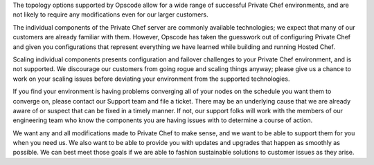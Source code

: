 .. The contents of this file may be included in multiple topics.
.. This file should not be changed in a way that hinders its ability to appear in multiple documentation sets.

The topology options supported by Opscode allow for a wide range of successful Private Chef environments, and are not likely to require any modifications even for our larger customers.

The individual components of the Private Chef server are commonly available technologies; we expect that many of our customers are already familiar with them. However, Opscode has taken the guesswork out of configuring Private Chef and given you configurations that represent everything we have learned while building and running Hosted Chef.

Scaling individual components presents configuration and failover challenges to your Private Chef environment, and is not supported. We discourage our customers from going rogue and scaling things anyway; please give us a chance to work on your scaling issues before deviating your environment from the supported technologies.

If you find your environment is having problems converging all of your nodes on the schedule you want them to converge on, please contact our Support team and file a ticket. There may be an underlying cause that we are already aware of or suspect that can be fixed in a timely manner. If not, our support folks will work with the members of our engineering team who know the components you are having issues with to determine a course of action.

We want any and all modifications made to Private Chef to make sense, and we want to be able to support them for you when you need us. We also want to be able to provide you with updates and upgrades that happen as smoothly as possible. We can best meet those goals if we are able to fashion sustainable solutions to customer issues as they arise.